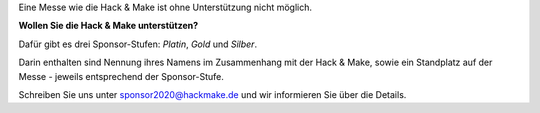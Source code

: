 .. title: Sponsoren
.. slug: sponsoren
.. date: 2020-01-11 14:02:50 UTC+01:00
.. tags: 
.. category: 
.. link: 
.. description: 
.. type: text

Eine Messe wie die Hack & Make ist ohne Unterstützung nicht möglich.

**Wollen Sie die Hack & Make unterstützen?**

Dafür gibt es drei Sponsor-Stufen: *Platin*, *Gold* und *Silber*.

Darin enthalten sind Nennung ihres Namens im Zusammenhang mit der Hack & Make,
sowie ein Standplatz auf der Messe - jeweils entsprechend der Sponsor-Stufe.

Schreiben Sie uns unter sponsor2020@hackmake.de und wir informieren Sie über die Details.
